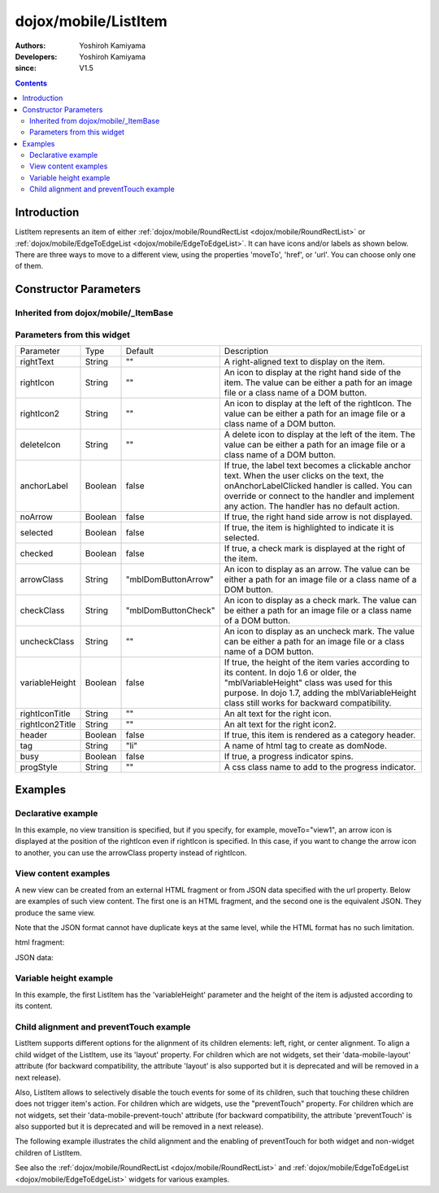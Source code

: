 .. _dojox/mobile/ListItem:

=====================
dojox/mobile/ListItem
=====================

:Authors: Yoshiroh Kamiyama
:Developers: Yoshiroh Kamiyama
:since: V1.5

.. contents ::
    :depth: 2

Introduction
============

ListItem represents an item of either :ref:`dojox/mobile/RoundRectList <dojox/mobile/RoundRectList>` or 
:ref:`dojox/mobile/EdgeToEdgeList <dojox/mobile/EdgeToEdgeList>`. It can have icons and/or labels as 
shown below. There are three ways to move to a different view, using the properties 'moveTo', 'href', 
or 'url'. You can choose only one of them.

.. image :: ListItem.png

.. image :: ListItem-desc.png

Constructor Parameters
======================

Inherited from dojox/mobile/_ItemBase
-------------------------------------

+--------------+----------+---------+-----------------------------------------------------------------------------------------------------------+
|Parameter     |Type      |Default  |Description                                                                                                |
+--------------+----------+---------+-----------------------------------------------------------------------------------------------------------+
|transition    |String    |"slide"  |A type of animated transition effect. You can choose from the standard transition types: "slide", "fade",  |
|              |          |         |"flip", or from the extended transition types: "cover", "coverv", "dissolve", "reveal", "revealv",         |
|              |          |         |"scaleIn", "scaleOut", "slidev", "swirl", "zoomIn", "zoomOut", "cube", and "swap". If "none" is specified, |
|              |          |         |transition occurs immediately without animation.                                                           |
+--------------+----------+---------+-----------------------------------------------------------------------------------------------------------+
|transitionDir |Number    |1        |The transition direction. If 1, transition forward. If -1, transition backward. For example, the slide     |
|              |          |         |transition slides the view from right to left when transitionDir == 1, and from left to right when         |
|              |          |         |transitionDir == -1.                                                                                       |
+--------------+----------+---------+-----------------------------------------------------------------------------------------------------------+
|icon          |String    |""       |An icon to display at the left of the item. The value can be either a path for an image file or a class    |
|              |          |         |name of a DOM button. If icon is not specified, the iconBase parameter of the parent widget is used.       |
|              |          |         |Default icon size for List Items is 29px wide by 29px height.                                              |
+--------------+----------+---------+-----------------------------------------------------------------------------------------------------------+
|iconPos       |String    |""       |The position of an aggregated icon. IconPos is comma separated values like top, left, width, height           |
|              |          |         |(ex. "0,0,29,29"). If iconPos is not specified, the iconPos parameter of the parent widget is used.        |
+--------------+----------+---------+-----------------------------------------------------------------------------------------------------------+
|moveTo        |String    |""       |The id of the transition destination view which resides in the current page. If the value has a hash sign  |
|              |          |         |('#') before the id (e.g. #view1) and the dojo.hash module (=the dojox/mobile/bookmarkable module since    |
|              |          |         |V1.8) is loaded by the user application, the view transition updates the hash in the browser URL so that   |
|              |          |         |the user can bookmark the destination view. In this case, the user can also use the browser's back/forward |
|              |          |         |button to navigate through the views in the browser history. If null, transitions to a blank view. If '#', |
|              |          |         |returns to the previous view immediately without transition.                                               |
+--------------+----------+---------+-----------------------------------------------------------------------------------------------------------+
|href          |String    |""       |A URL of another web page to go to.                                                                        |
+--------------+----------+---------+-----------------------------------------------------------------------------------------------------------+
|hrefTarget    |String    |""       |A target that specifies where to open a page specified by href. The value will be passed to the 2nd        |
|              |          |         |argument of window.open().                                                                                 |
+--------------+----------+---------+-----------------------------------------------------------------------------------------------------------+
|url           |String    |""       |A URL of an html fragment page or JSON data that represents a new view content. The                        |
|              |          |         |view content is loaded with XHR and inserted in the current page. Then a view transition occurs to the     |
|              |          |         |newly created view. The view is cached so that subsequent requests would not load the content again.       |
+--------------+----------+---------+-----------------------------------------------------------------------------------------------------------+
|urlTarget     |String    |""       |Node id under which a new view will be created according to the url parameter. If not specified, The new   |
|              |          |         |view will be created as a sibling of the current view.                                                     |
+--------------+----------+---------+-----------------------------------------------------------------------------------------------------------+
|callback      |Function  |         |A callback function that is called when the transition has been finished. A function reference, or name of |
|              |String    |         |a function in context.                                                                                     |
+--------------+----------+---------+-----------------------------------------------------------------------------------------------------------+
|sync          |Boolean   |true     |If true, XHR for the view content specified with the url parameter is performed synchronously. If false, it|
|              |          |         |is done asynchronously and the progress indicator is displayed while loading the content. This parameter is|
|              |          |         |effective only when the url parameter is used. In dojo-1.8, however, this property is no longer supported. |
|              |          |         |It always behaves in the async manner regardless of the value of this property.                            |
+--------------+----------+---------+-----------------------------------------------------------------------------------------------------------+
|label         |String    |""       |A label of the item. If the label is not specified, innerHTML is used as a label.                          |
+--------------+----------+---------+-----------------------------------------------------------------------------------------------------------+
|alt           |String    |""       |An alt text for the icon image.                                                                            |
+--------------+----------+---------+-----------------------------------------------------------------------------------------------------------+
|tabIndex      |String    |"0"      |Tabindex setting for the item so users can hit the tab key to focus on it.                                 |
+--------------+----------+---------+-----------------------------------------------------------------------------------------------------------+

Parameters from this widget
---------------------------

+---------------+----------+-------------------+-----------------------------------------------------------------------------------------------------------+
|Parameter      |Type      |Default            |Description                                                                                                |
+---------------+----------+-------------------+-----------------------------------------------------------------------------------------------------------+
|rightText      |String    |""                 |A right-aligned text to display on the item.                                                               |
+---------------+----------+-------------------+-----------------------------------------------------------------------------------------------------------+
|rightIcon      |String    |""                 |An icon to display at the right hand side of the item. The value can be either a path for an image file or |
|               |          |                   |a class name of a DOM button.                                                                              |
+---------------+----------+-------------------+-----------------------------------------------------------------------------------------------------------+
|rightIcon2     |String    |""                 |An icon to display at the left of the rightIcon. The value can be either a path for an image file or a     |
|               |          |                   |class name of a DOM button.                                                                                |
+---------------+----------+-------------------+-----------------------------------------------------------------------------------------------------------+
|deleteIcon     |String    |""                 |A delete icon to display at the left of the item. The value can be either a path for an image file or a    |
|               |          |                   |class name of a DOM button.                                                                                |
+---------------+----------+-------------------+-----------------------------------------------------------------------------------------------------------+
|anchorLabel    |Boolean   |false              |If true, the label text becomes a clickable anchor text. When the user clicks on the text, the             |
|               |          |                   |onAnchorLabelClicked handler is called. You can override or connect to the handler and implement any       |
|               |          |                   |action. The handler has no default action.                                                                 |
+---------------+----------+-------------------+-----------------------------------------------------------------------------------------------------------+
|noArrow        |Boolean   |false              |If true, the right hand side arrow is not displayed.                                                       |
+---------------+----------+-------------------+-----------------------------------------------------------------------------------------------------------+
|selected       |Boolean   |false              |If true, the item is highlighted to indicate it is selected.                                               |
+---------------+----------+-------------------+-----------------------------------------------------------------------------------------------------------+
|checked        |Boolean   |false              |If true, a check mark is displayed at the right of the item.                                               |
+---------------+----------+-------------------+-----------------------------------------------------------------------------------------------------------+
|arrowClass     |String    |"mblDomButtonArrow"|An icon to display as an arrow. The value can be either a path for an image file or a class name of a DOM  |
|               |          |                   |button.                                                                                                    |
+---------------+----------+-------------------+-----------------------------------------------------------------------------------------------------------+
|checkClass     |String    |"mblDomButtonCheck"|An icon to display as a check mark. The value can be either a path for an image file or a class name of a  |
|               |          |                   |DOM button.                                                                                                |
+---------------+----------+-------------------+-----------------------------------------------------------------------------------------------------------+
|uncheckClass   |String    |""                 |An icon to display as an uncheck mark. The value can be either a path for an image file or a class name of |
|               |          |                   |a DOM button.                                                                                              |
+---------------+----------+-------------------+-----------------------------------------------------------------------------------------------------------+
|variableHeight |Boolean   |false              |If true, the height of the item varies according to its content. In dojo 1.6 or older, the                 |
|               |          |                   |"mblVariableHeight" class was used for this purpose. In dojo 1.7, adding the mblVariableHeight class still |
|               |          |                   |works for backward compatibility.                                                                          |
+---------------+----------+-------------------+-----------------------------------------------------------------------------------------------------------+
|rightIconTitle |String    |""                 |An alt text for the right icon.                                                                            |
+---------------+----------+-------------------+-----------------------------------------------------------------------------------------------------------+
|rightIcon2Title|String    |""                 |An alt text for the right icon2.                                                                           |
+---------------+----------+-------------------+-----------------------------------------------------------------------------------------------------------+
|header         |Boolean   |false              |If true, this item is rendered as a category header.                                                       |
+---------------+----------+-------------------+-----------------------------------------------------------------------------------------------------------+
|tag            |String    |"li"               |A name of html tag to create as domNode.                                                                   |
+---------------+----------+-------------------+-----------------------------------------------------------------------------------------------------------+
|busy           |Boolean   |false              |If true, a progress indicator spins.                                                                       |
+---------------+----------+-------------------+-----------------------------------------------------------------------------------------------------------+
|progStyle      |String    |""                 |A css class name to add to the progress indicator.                                                         |
+---------------+----------+-------------------+-----------------------------------------------------------------------------------------------------------+

Examples
========

Declarative example
-------------------

In this example, no view transition is specified, but if you specify, for example, 
moveTo="view1", an arrow icon is displayed at the position of the rightIcon even if rightIcon 
is specified. In this case, if you want to change the arrow icon to another, you can use the 
arrowClass property instead of rightIcon.

.. html ::

  <link href="../themes/common/domButtons.css" rel="stylesheet"/>

.. html ::

  <ul data-dojo-type="dojox/mobile/RoundRectList">
    <li data-dojo-type="dojox/mobile/ListItem"
        data-dojo-props='icon:"mblDomButtonRedCircleMinus",
                         label:"Label",
                         rightText:"rightText",
                         rightIcon2:"mblDomButtonSilverCircleDownArrow",
                         rightIcon:"mblDomButtonBlueCircleArrow"'>
    </li>
  </ul>

.. image :: ListItem-desc.png

View content examples
---------------------

A new view can be created from an external HTML fragment or from JSON data specified 
with the url property. Below are examples of such view content. The first one is an 
HTML fragment, and the second one is the equivalent JSON. They produce the same view.

Note that the JSON format cannot have duplicate keys at the same level, while the HTML 
format has no such limitation.

html fragment:

.. html ::

  <div data-dojo-type="dojox/mobile/View">
      <h1 data-dojo-type="dojox/mobile/Heading"
          data-dojo-props='back:"Home", moveTo:"foo"'>view1.html</h1>
      <ul data-dojo-type="dojox/mobile/EdgeToEdgeList">
      <li data-dojo-type="dojox/mobile/ListItem">
          Jack Coleman
      </li>
      <li data-dojo-type="dojox/mobile/ListItem">
          James Evans
      </li>
      <li data-dojo-type="dojox/mobile/ListItem">
          Jason Griffin
      </li>
      </ul>
  </div>

JSON data:

.. js ::

  {
    "dojox/mobile/View": {
      "dojox/mobile/Heading": {
        "@back": "Home",
        "@moveTo": "foo",
        "@label": "view1.json"
      },
      "dojox/mobile/EdgeToEdgeList": {
        "dojox/mobile/ListItem": [{
          "@label": "Jack Coleman"
        }, {
          "@label": "James Evans"
        }, {
          "@label": "Jason Griffin"
        }]
      }
    }
  }

Variable height example
-----------------------

In this example, the first ListItem has the 'variableHeight' parameter and the height of the item is 
adjusted according to its content.

.. html ::

  <ul data-dojo-type="dojox/mobile/RoundRectList">
    <li data-dojo-type="dojox/mobile/ListItem"
        data-dojo-props='icon:"images/i-icon-1.png",
                         moveTo:"#article",
                         variableHeight:true'>
      Create client-side diagrammatic interaction in Web applications with GFX
    </li>
    <li data-dojo-type="dojox/mobile/ListItem"
        data-dojo-props='icon:"images/i-icon-2.png",
                         moveTo:"#article"'>
      Explores advanced topics in the new Java framework for implementing
      and consuming REST-based Web services.
    </li>
  </ul>

.. image :: ListItem-variable.png


Child alignment and preventTouch example
----------------------------------------

ListItem supports different options for the alignment of its children elements: left, right,
or center alignment. To align a child widget of the ListItem, use its 'layout' property. 
For children which are not widgets, set their 'data-mobile-layout' attribute (for backward
compatibility, the attribute 'layout' is also supported but it is deprecated and will be removed 
in a next release). 

Also, ListItem allows to selectively disable the touch events for some of its children, such
that touching these children does not trigger item's action.
For children which are widgets, use the "preventTouch" property. For children which are 
not widgets, set their 'data-mobile-prevent-touch' attribute (for backward compatibility, 
the attribute 'preventTouch' is also supported but it is deprecated and will be removed 
in a next release). 

The following example illustrates the child alignment and the enabling of preventTouch 
for both widget and non-widget children of ListItem.

.. html ::

  <ul data-dojo-type="dojox/mobile/EdgeToEdgeList">
    <li data-dojo-type="dojox/mobile/ListItem">
      <div data-mobile-layout="left" data-mobile-prevent-touch="true">
        <span data-dojo-type="dojox/mobile/ToolBarButton">Left</span>
      </div>
    </li>
    <li data-dojo-type="dojox/mobile/ListItem">
      <span data-dojo-type="dojox/mobile/ToolBarButton"
        data-dojo-props="layout: 'center', preventTouch:'true'">Center</span>
    </li>
    <li data-dojo-type="dojox/mobile/ListItem">
      <span data-dojo-type="dojox/mobile/ToolBarButton"
        data-dojo-props="layout: 'right'">Right</span>
    </li>
  </ul>

  <ul data-dojo-type="dojox/mobile/RoundRectList">
    <li data-dojo-type="dojox/mobile/ListItem">
      <div data-mobile-layout="left">Left Node</div>
    </li>
    <li data-dojo-type="dojox/mobile/ListItem">
      <div data-mobile-layout="center">Center Node</div>
    </li>
    <li data-dojo-type="dojox/mobile/ListItem">
      <div data-mobile-layout="right">Right Node</div>
    </li>
  </ul>

.. image :: ListItem-layout.png

See also the :ref:`dojox/mobile/RoundRectList <dojox/mobile/RoundRectList>` and 
:ref:`dojox/mobile/EdgeToEdgeList <dojox/mobile/EdgeToEdgeList>` widgets for various examples.
